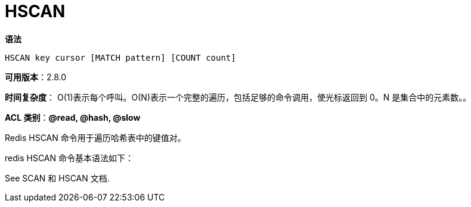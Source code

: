 = HSCAN

**语法**

[source,text]
----
HSCAN key cursor [MATCH pattern] [COUNT count]
----

**可用版本**：2.8.0

**时间复杂度**： O(1)表示每个呼叫。O(N)表示一个完整的遍历，包括足够的命令调用，使光标返回到 0。N 是集合中的元素数。。

**ACL 类别**：**@read, @hash, @slow**

Redis HSCAN 命令用于遍历哈希表中的键值对。

redis HSCAN 命令基本语法如下：

See SCAN 和 HSCAN 文档.
